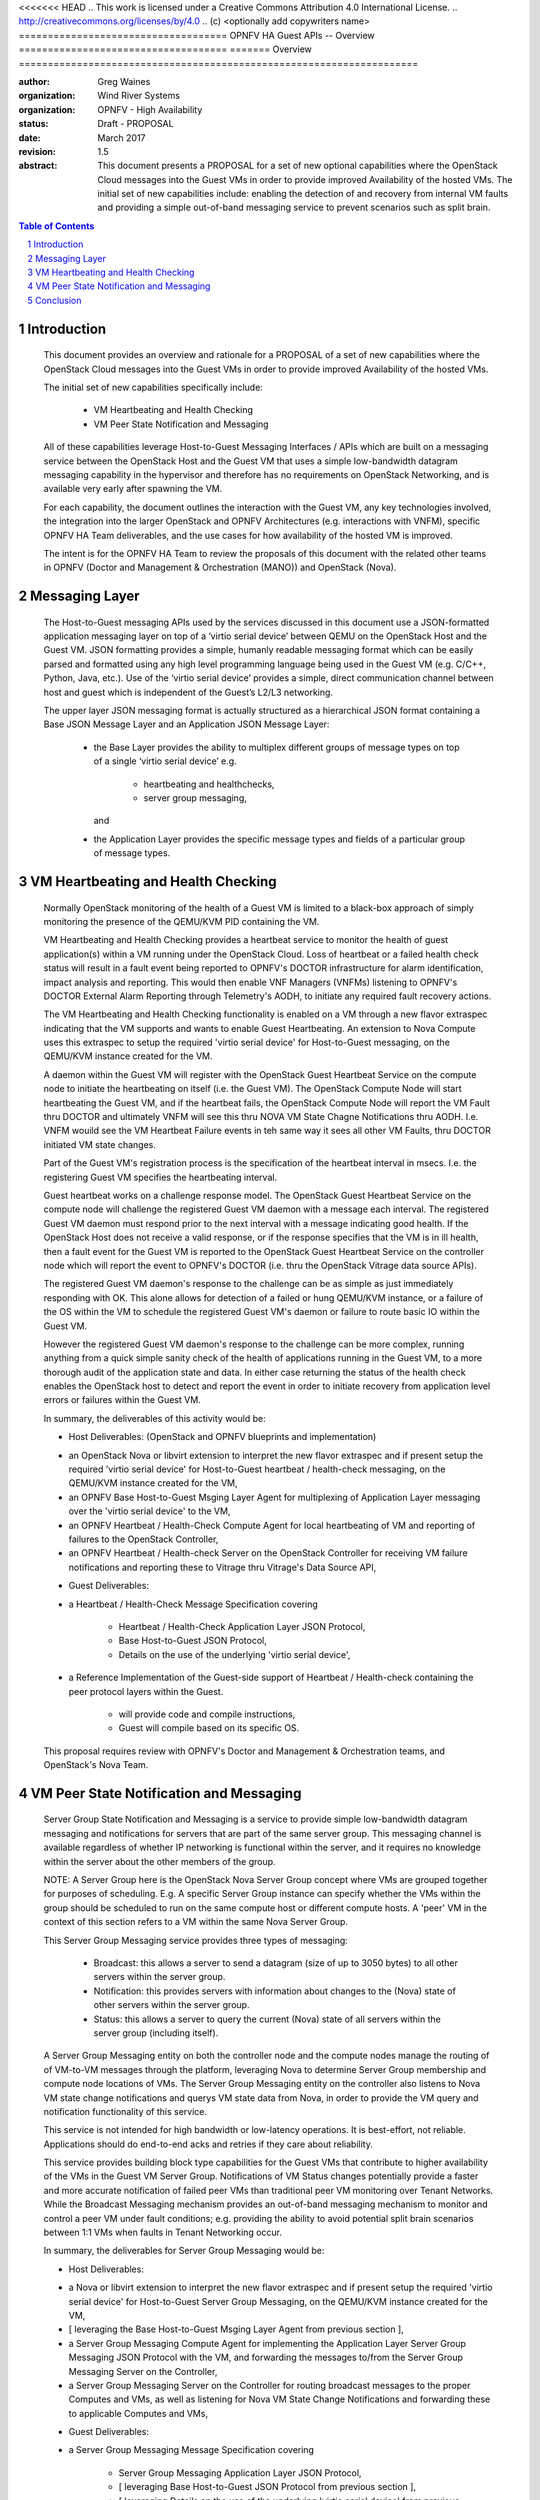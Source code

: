 <<<<<<< HEAD
.. This work is licensed under a Creative Commons Attribution 4.0 International License.
.. http://creativecommons.org/licenses/by/4.0
.. (c) <optionally add copywriters name>
====================================
OPNFV HA Guest APIs -- Overview
====================================
=======
Overview
=====================================================================

:author: Greg Waines
:organization: Wind River Systems
:organization: OPNFV - High Availability
:status: Draft - PROPOSAL
:date: March 2017
:revision: 1.5

:abstract: This document presents a PROPOSAL for a set of new
   optional capabilities where the OpenStack Cloud messages
   into the Guest VMs in order to provide improved Availability
   of the hosted VMs.  The initial set of new capabilities
   include: enabling the detection of and recovery from internal
   VM faults and providing a simple out-of-band messaging service
   to prevent scenarios such as split brain.


.. sectnum::

.. contents:: Table of Contents



Introduction
=====================================================================

   This document provides an overview and rationale for a PROPOSAL
   of a set of new capabilities where the OpenStack Cloud messages
   into the Guest VMs in order to provide improved Availability
   of the hosted VMs.

   The initial set of new capabilities specifically include:

        - VM Heartbeating and Health Checking
        - VM Peer State Notification and Messaging

   All of these capabilities leverage Host-to-Guest Messaging
   Interfaces / APIs which are built on a messaging service between the
   OpenStack Host and the Guest VM that uses a simple low-bandwidth
   datagram messaging capability in the hypervisor and therefore has no
   requirements on OpenStack Networking, and is available very early
   after spawning the VM.

   For each capability, the document outlines the interaction with
   the Guest VM, any key technologies involved, the integration into
   the larger OpenStack and OPNFV Architectures (e.g. interactions
   with VNFM), specific OPNFV HA Team deliverables, and the use cases
   for how availability of the hosted VM is improved.

   The intent is for the OPNFV HA Team to review the proposals of this
   document with the related other teams in OPNFV (Doctor and Management
   & Orchestration (MANO)) and OpenStack (Nova).




Messaging Layer
========================================================================

   The Host-to-Guest messaging APIs used by the services discussed
   in this document use a JSON-formatted application messaging layer
   on top of a ‘virtio serial device’ between QEMU on the OpenStack Host
   and the Guest VM.  JSON formatting provides a simple, humanly readable
   messaging format which can be easily parsed and formatted using any
   high level programming language being used in the Guest VM (e.g. C/C++,
   Python, Java, etc.).  Use of the ‘virtio serial device’ provides a
   simple, direct communication channel between host and guest which is
   independent of the Guest’s L2/L3 networking.

   The upper layer JSON messaging format is actually structured as a
   hierarchical JSON format containing a Base JSON Message Layer and an
   Application JSON Message Layer:

        - the Base Layer provides the ability to multiplex different groups
          of message types on top of a single ‘virtio serial device’
          e.g.

           + heartbeating and healthchecks,
           + server group messaging,

          and

        - the Application Layer provides the specific message types and
          fields of a particular group of message types.



VM Heartbeating and Health Checking
============================================================================

   Normally OpenStack monitoring of the health of a Guest VM is limited
   to a black-box approach of simply monitoring the presence of the
   QEMU/KVM PID containing the VM.

   VM Heartbeating and Health Checking provides a heartbeat service to monitor
   the health of guest application(s) within a VM running under the OpenStack
   Cloud.  Loss of heartbeat or a failed health check status will result in a
   fault event being reported to OPNFV's DOCTOR infrastructure for alarm
   identification, impact analysis and reporting.  This would then enable VNF
   Managers (VNFMs) listening to OPNFV's DOCTOR External Alarm Reporting through
   Telemetry's AODH, to initiate any required fault recovery actions.

   .. image:: OPNFV_HA_Guest_APIs-Overview_HLD-Guest_Heartbeat-FIGURE-1.png

   The VM Heartbeating and Health Checking functionality is enabled on
   a VM through a new flavor extraspec indicating that the VM supports
   and wants to enable Guest Heartbeating.  An extension to Nova Compute uses
   this extraspec to setup the required 'virtio serial device' for Host-to-Guest
   messaging, on the QEMU/KVM instance created for the VM.

   A daemon within the Guest VM will register with the OpenStack Guest
   Heartbeat Service on the compute node to initiate the heartbeating on itself
   (i.e. the Guest VM).  The OpenStack Compute Node will start heartbeating the
   Guest VM, and if the heartbeat fails, the OpenStack Compute Node will report
   the VM Fault thru DOCTOR and ultimately VNFM will see this thru NOVA VM
   State Chagne Notifications thru AODH.  I.e. VNFM wouild see the VM Heartbeat
   Failure events in teh same way it sees all other VM Faults, thru DOCTOR
   initiated VM state changes.

   Part of the Guest VM's registration process is the specification of the
   heartbeat interval in msecs.  I.e. the registering Guest VM specifies the
   heartbeating interval.

   Guest heartbeat works on a challenge response model.  The OpenStack
   Guest Heartbeat Service on the compute node will challenge the registered
   Guest VM daemon with a message each interval.  The registered Guest VM daemon
   must respond prior to the next interval with a message indicating good health.
   If the OpenStack Host does not receive a valid response, or if the response
   specifies that the VM is in ill health, then a fault event for the Guest VM
   is reported to the OpenStack Guest Heartbeat Service on the controller node which
   will report the event to OPNFV's DOCTOR (i.e. thru the OpenStack Vitrage data
   source APIs).

   The registered Guest VM daemon's response to the challenge can be as simple
   as just immediately responding with OK.  This alone allows for detection of
   a failed or hung QEMU/KVM instance, or a failure of the OS within the VM to
   schedule the registered Guest VM's daemon or failure to route basic IO within
   the Guest VM.

   However the registered Guest VM daemon's response to the challenge can be more
   complex, running anything from a quick simple sanity check of the health of
   applications running in the Guest VM, to a more thorough audit of the
   application state and data.  In either case returning the status of the
   health check enables the OpenStack host to detect and report the event in order
   to initiate recovery from application level errors or failures within the Guest VM.

   In summary, the deliverables of this activity would be:

   - Host Deliverables:    (OpenStack and OPNFV blueprints and implementation)

   + an OpenStack Nova or libvirt extension to interpret the new flavor extraspec and
     if present setup the required 'virtio serial device' for Host-to-Guest
     heartbeat / health-check messaging, on the QEMU/KVM instance created
     for the VM,
   + an OPNFV Base Host-to-Guest Msging Layer Agent for multiplexing of Application
     Layer messaging over the 'virtio serial device' to the VM,
   + an OPNFV Heartbeat / Health-Check Compute Agent for local heartbeating of VM
     and reporting of failures to the OpenStack Controller,
   + an OPNFV Heartbeat / Health-check Server on the OpenStack Controller for
     receiving VM failure notifications and reporting these to Vitrage thru
     Vitrage's Data Source API,

   - Guest Deliverables:

   + a Heartbeat / Health-Check Message Specification covering

      - Heartbeat / Health-Check Application Layer JSON Protocol,
      - Base Host-to-Guest JSON Protocol,
      - Details on the use of the underlying 'virtio serial device',

   + a Reference Implementation of the Guest-side support of
     Heartbeat / Health-check containing the peer protocol layers
     within the Guest.

      - will provide code and compile instructions,
      - Guest will compile based on its specific OS.

   This proposal requires review with OPNFV's Doctor and Management & Orchestration
   teams, and OpenStack's Nova Team.



VM Peer State Notification and Messaging
===================================================================================

   Server Group State Notification and Messaging is a service to provide
   simple low-bandwidth datagram messaging and notifications for servers that
   are part of the same server group.  This messaging channel is available
   regardless of whether IP networking is functional within the server, and
   it requires no knowledge within the server about the other members of the group.

   NOTE: A Server Group here is the OpenStack Nova Server Group concept where VMs
   are grouped together for purposes of scheduling.  E.g. A specific Server Group
   instance can specify whether the VMs within the group should be scheduled to
   run on the same compute host or different compute hosts.  A 'peer' VM in the
   context of this section refers to a VM within the same Nova Server Group.

   This Server Group Messaging service provides three types of messaging:

        - Broadcast: this allows a server to send a datagram (size of up to 3050 bytes)
          to all other servers within the server group.
        - Notification: this provides servers with information about changes to the
          (Nova) state of other servers within the server group.
        - Status: this allows a server to query the current (Nova) state of all servers within
          the server group (including itself).

   A Server Group Messaging entity on both the controller node and the compute nodes
   manage the routing of of VM-to-VM messages through the platform, leveraging Nova
   to determine Server Group membership and compute node locations of VMs.  The Server
   Group Messaging entity on the controller also listens to Nova VM state change notifications
   and querys VM state data from Nova, in order to provide the VM query and notification
   functionality of this service.

   .. image:: OPNFV_HA_Guest_APIs-Overview_HLD-Peer_Messaging-FIGURE-2.png

   This service is not intended for high bandwidth or low-latency operations.  It
   is best-effort, not reliable.  Applications should do end-to-end acks and
   retries if they care about reliability.

   This service provides building block type capabilities for the Guest VMs that
   contribute to higher availability of the VMs in the Guest VM Server Group.  Notifications
   of VM Status changes potentially provide a faster and more accurate notification
   of failed peer VMs than traditional peer VM monitoring over Tenant Networks.  While
   the Broadcast Messaging mechanism provides an out-of-band messaging mechanism to
   monitor and control a peer VM under fault conditions; e.g. providing the ability to
   avoid potential split brain scenarios between 1:1 VMs when faults in Tenant
   Networking occur.

   In summary, the deliverables for Server Group Messaging would be:

   - Host Deliverables:

   + a Nova or libvirt extension to interpret the new flavor extraspec and
     if present setup the required 'virtio serial device' for Host-to-Guest
     Server Group Messaging, on the QEMU/KVM instance created
     for the VM,
   + [ leveraging the Base Host-to-Guest Msging Layer Agent from previous section ],
   + a Server Group Messaging Compute Agent for implementing the Application Layer
     Server Group Messaging JSON Protocol with the VM, and forwarding the
     messages to/from the Server Group Messaging Server on the Controller,
   + a Server Group Messaging Server on the Controller for routing broadcast
     messages to the proper Computes and VMs, as well as listening for Nova
     VM State Change Notifications and forwarding these to applicable Computes
     and VMs,

   - Guest Deliverables:

   + a Server Group Messaging Message Specification covering

      - Server Group Messaging Application Layer JSON Protocol,
      - [ leveraging Base Host-to-Guest JSON Protocol from previous section ],
      - [ leveraging Details on the use of the underlying 'virtio serial device' from previous section ],

   + a Reference Implementation of the Guest-side support of
     Server Group Messaging containing the peer protocol layers
     and Guest Application hooks within the Guest.

   This proposal requires review with OPNFV's Management & Orchestration team and
   OpenStack's Nova Team.


Conclusion
======================================================================================

   The PROPOSAL of Reach-thru Guest Monitoring and Services described in this document
   leverage Host-to-Guest messaging to provide a number of extended capabilities
   that improve the Availability of the hosted VMs.  These new capabilities
   enable detection of and recovery from internal VM faults and provides a simple
   out-of-band messaging service to prevent scenarios such as split brain.

   The integration of these proposed new capabilities into the larger OpenStack and OPNFV
   Architectures need to be reviewed with the other related teams in OPNFV (Doctor and
   Management & Orchestration (MANO)) and OpenStack (Nova).
>>>>>>> e83e826... Modify format issues
